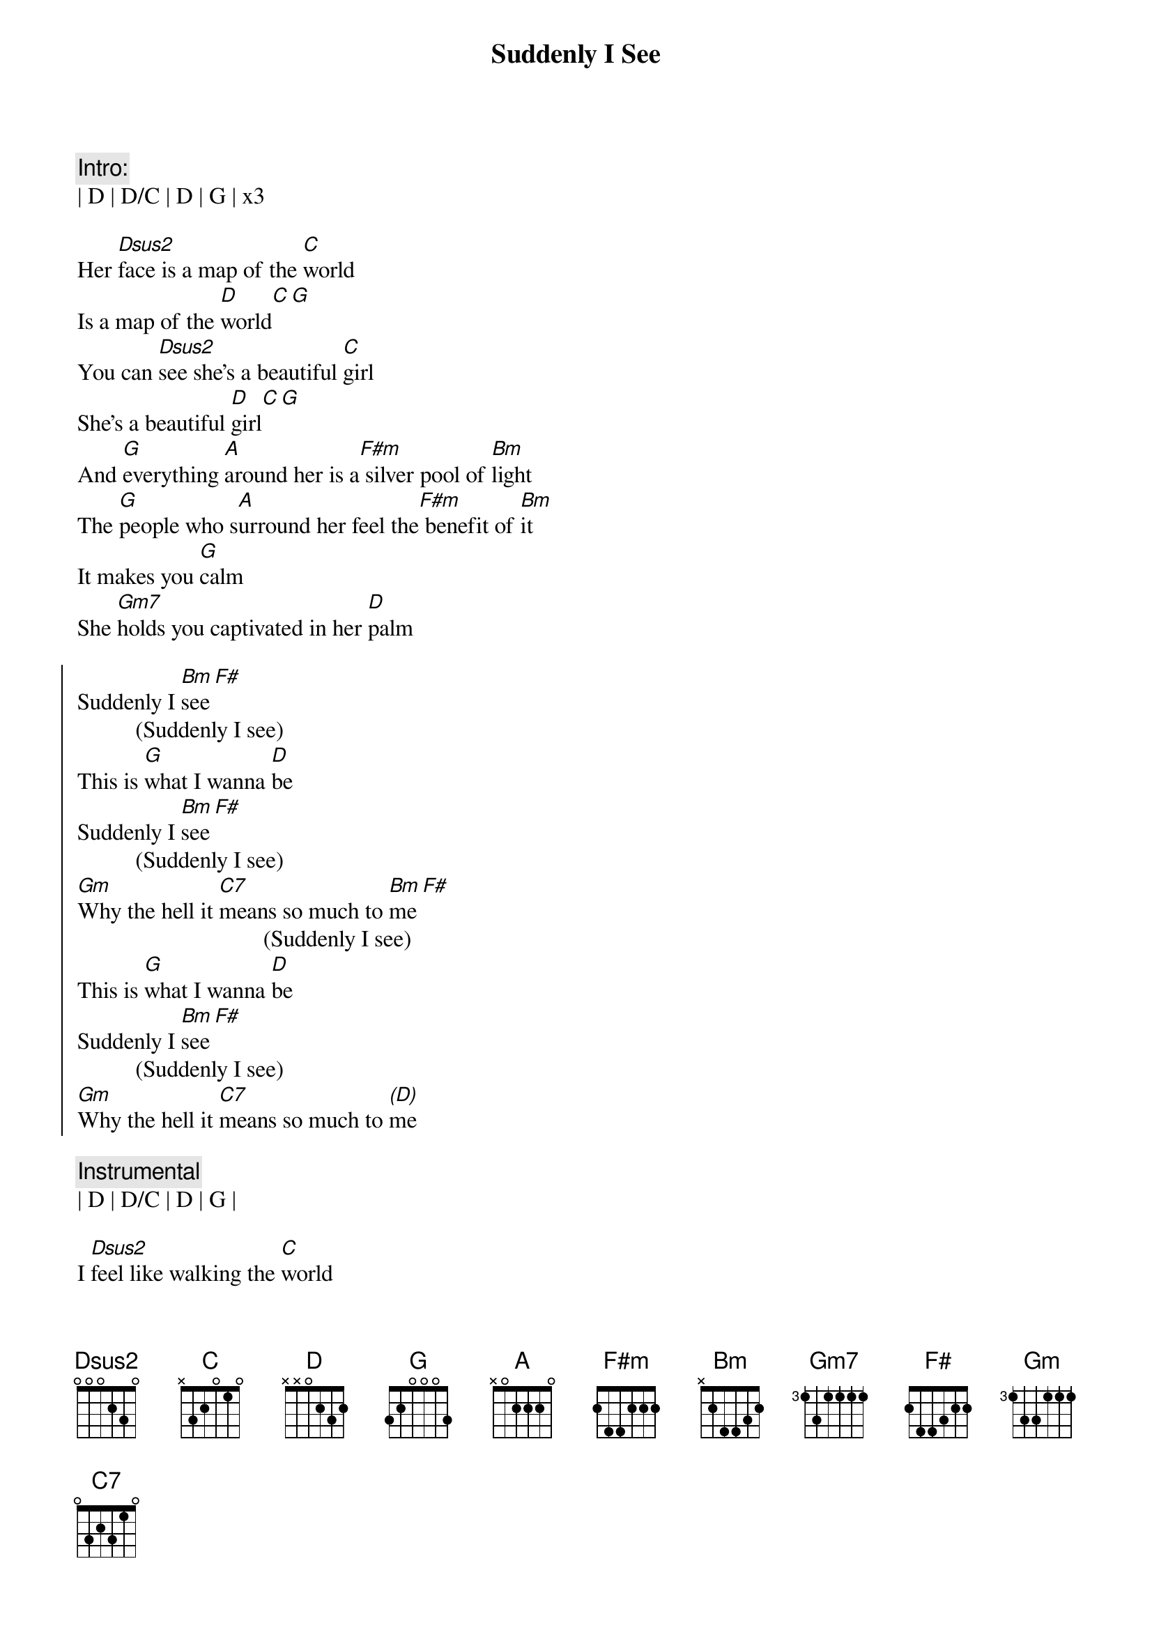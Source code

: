 {title: Suddenly I See}
{artist: KT Tunstall}
{key: D}

{c: Intro:}
| D | D/C | D | G | x3

{sov}
Her [Dsus2]face is a map of the [C]world
Is a map of the [D]world[C][G]
You can [Dsus2]see she's a beautiful [C]girl
She's a beautiful [D]girl[C][G]
And [G]everything [A]around her is a[F#m] silver pool of [Bm]light
The [G]people who s[A]urround her feel the[F#m] benefit of [Bm]it
It makes you [G]calm
She [Gm7]holds you captivated in her [D]palm
{eov}

{soc}
Suddenly I [Bm]see[F#]
          (Suddenly I see)
This is [G]what I wanna [D]be
Suddenly I [Bm]see[F#]
          (Suddenly I see)
[Gm]Why the hell it [C7]means so much to [Bm]me[F#]
                                (Suddenly I see)
This is [G]what I wanna [D]be
Suddenly I [Bm]see[F#]
          (Suddenly I see)
[Gm]Why the hell it [C7]means so much to [(D)]me
{eoc}

{c: Instrumental}
| D | D/C | D | G |

{sov}
I [Dsus2]feel like walking the [C]world
Like walking the [D]world[C][G]
You can [Dsus2]hear she's a beautiful [C]girl
She's a beautiful [D]girl[C][G]
She [G]fills up every [A]corner like she's [F#m]born in black and [Bm]white
[G]Makes you fe-el [A]warmer when you're [F#m]trying to re[Bm]member
What you [G]heard
She [Gm]likes to leave you hanging on a [D]word
{eov}

{soc}
Suddenly I [Bm]see[F#]
          (Suddenly I see)
This is [G]what I wanna [D]be
Suddenly I [Bm]see[F#]
          (Suddenly I see)
[Gm]Why the hell it [C7]means so much to [Bm]me[F#]
                                (Suddenly I see)
This is [G]what I wanna [D]be
Suddenly I [Bm]see[F#]
          (Suddenly I see)
[Gm]Why the hell it [C7]means so much to [(D)]me
{eoc}


{sob}
[D] And she's tal[C]ler than most
[D] And she's loo[C]king at me[G]
[D] I can see her eye[C]s looking from a pag[D]e of a magazin[C]e[G]
[D] Oh she makes me fee[C]l like I could be a tow[D]er - A big[C]strong tower yeah

[D] She got the power to b[C]e, the power to give,
 The po[D]wer to see yeah ye[C]ah (Suddenly[G]I...
{eob}

{soc}
Suddenly I [Bm]see[F#]
          (Suddenly I see)
This is [G]what I wanna [D]be
Suddenly I [Bm]see[F#]
          (Suddenly I see)
[Gm]Why the hell it [C7]means so much to [Bm]me[F#]
                                (Suddenly I see)
This is [G]what I wanna [D]be
Suddenly I [Bm]see[F#]
          (Suddenly I see)
[Gm]Why the hell it [C7]means so much to [(D)]me

Suddenly I [Bm]see[F#]
          (Suddenly I see)
This is [G]what I wanna [D]be
Suddenly I [Bm]see[F#]
          (Suddenly I see)
[Gm]Why the hell it [C7]means so much to [Bm]me[F#]
                                (Suddenly I see)
This is [G]what I wanna [D]be
Suddenly I [Bm]see[F#]
          (Suddenly I see)
[Gm]Why the hell it [C7]means so much to [(D)]me
{eoc}